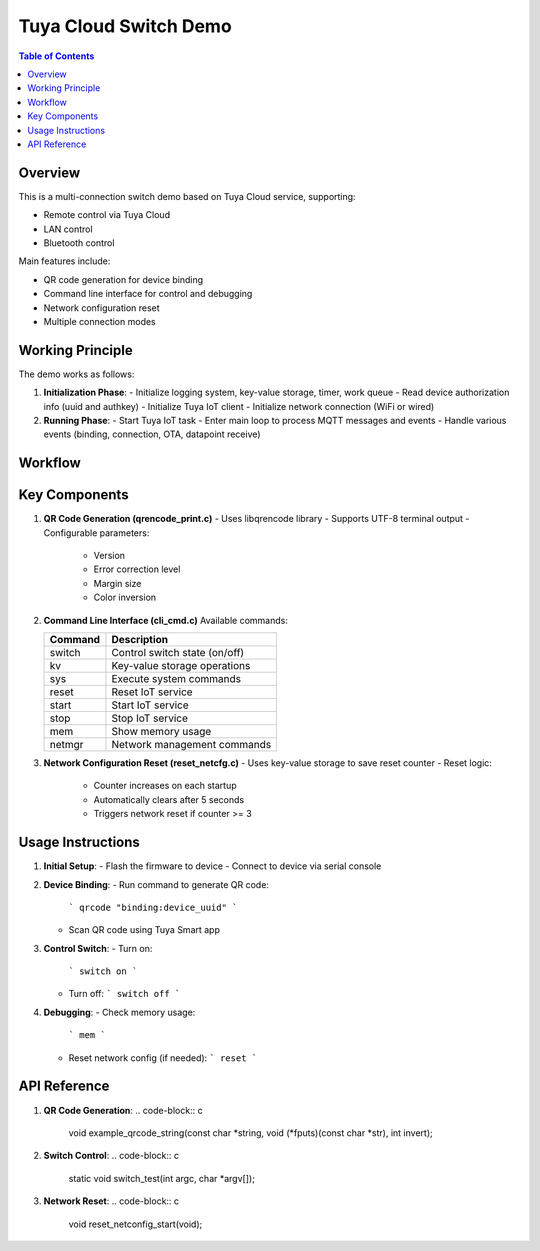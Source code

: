 Tuya Cloud Switch Demo
======================

.. contents:: Table of Contents
   :depth: 3

Overview
--------
This is a multi-connection switch demo based on Tuya Cloud service, supporting:

- Remote control via Tuya Cloud
- LAN control
- Bluetooth control

Main features include:

- QR code generation for device binding
- Command line interface for control and debugging
- Network configuration reset
- Multiple connection modes

Working Principle
-----------------
The demo works as follows:

1. **Initialization Phase**:
   - Initialize logging system, key-value storage, timer, work queue
   - Read device authorization info (uuid and authkey)
   - Initialize Tuya IoT client
   - Initialize network connection (WiFi or wired)

2. **Running Phase**:
   - Start Tuya IoT task
   - Enter main loop to process MQTT messages and events
   - Handle various events (binding, connection, OTA, datapoint receive)

Workflow
--------
.. graphviz::

   digraph workflow {
       rankdir=LR;
       node [shape=box];
       
       Start -> Init;
       Init -> ReadConfig;
       ReadConfig -> InitIoT;
       InitIoT -> InitNetwork;
       InitNetwork -> StartIoT;
       StartIoT -> MainLoop;
       MainLoop -> HandleEvents;
       HandleEvents -> MainLoop [label="Continue"];
       HandleEvents -> Stop [label="Exit"];
   }

Key Components
--------------
1. **QR Code Generation (qrencode_print.c)**
   - Uses libqrencode library
   - Supports UTF-8 terminal output
   - Configurable parameters:
     * Version
     * Error correction level
     * Margin size
     * Color inversion

2. **Command Line Interface (cli_cmd.c)**
   Available commands:

   ======== ===========================================
   Command  Description
   ======== ===========================================
   switch   Control switch state (on/off)
   kv       Key-value storage operations
   sys      Execute system commands
   reset    Reset IoT service
   start    Start IoT service
   stop     Stop IoT service
   mem      Show memory usage
   netmgr   Network management commands
   ======== ===========================================

3. **Network Configuration Reset (reset_netcfg.c)**
   - Uses key-value storage to save reset counter
   - Reset logic:
     * Counter increases on each startup
     * Automatically clears after 5 seconds
     * Triggers network reset if counter >= 3

Usage Instructions
-----------------
1. **Initial Setup**:
   - Flash the firmware to device
   - Connect to device via serial console

2. **Device Binding**:
   - Run command to generate QR code:
     ```
     qrcode "binding:device_uuid"
     ```
   - Scan QR code using Tuya Smart app

3. **Control Switch**:
   - Turn on:
     ```
     switch on
     ```
   - Turn off:
     ```
     switch off
     ```

4. **Debugging**:
   - Check memory usage:
     ```
     mem
     ```
   - Reset network config (if needed):
     ```
     reset
     ```

API Reference
------------
1. **QR Code Generation**:
   .. code-block:: c

      void example_qrcode_string(const char *string, void (*fputs)(const char *str), int invert);

2. **Switch Control**:
   .. code-block:: c

      static void switch_test(int argc, char *argv[]);

3. **Network Reset**:
   .. code-block:: c

      void reset_netconfig_start(void);